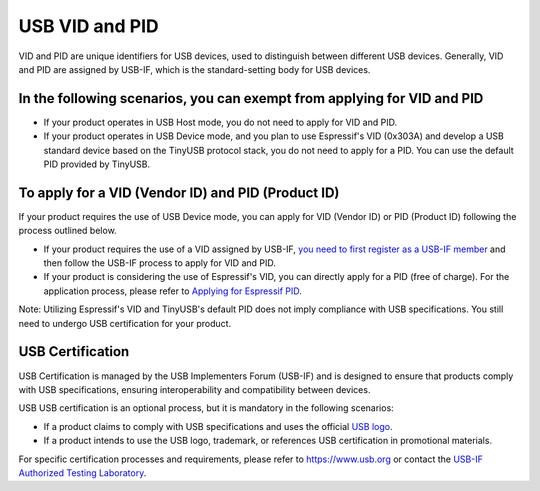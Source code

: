 USB VID and PID
-----------------

VID and PID are unique identifiers for USB devices, used to distinguish between different USB devices. Generally, VID and PID are assigned by USB-IF, which is the standard-setting body for USB devices.

In the following scenarios, you can exempt from applying for VID and PID
^^^^^^^^^^^^^^^^^^^^^^^^^^^^^^^^^^^^^^^^^^^^^^^^^^^^^^^^^^^^^^^^^^^^^^^^^^^


* If your product operates in USB Host mode, you do not need to apply for VID and PID.
* If your product operates in USB Device mode, and you plan to use Espressif's VID (0x303A) and develop a USB standard device based on the TinyUSB protocol stack, you do not need to apply for a PID. You can use the default PID provided by TinyUSB.

To apply for a VID (Vendor ID) and PID (Product ID)
^^^^^^^^^^^^^^^^^^^^^^^^^^^^^^^^^^^^^^^^^^^^^^^^^^^^^^^^^

If your product requires the use of USB Device mode, you can apply for VID (Vendor ID) or PID (Product ID) following the process outlined below.


* If your product requires the use of a VID assigned by USB-IF, `you need to first register as a USB-IF member <https://www.usb.org/members>`_ and then follow the USB-IF process to apply for VID and PID.
* If your product is considering the use of Espressif's VID, you can directly apply for a PID (free of charge). For the application process, please refer to `Applying for Espressif PID <https://github.com/espressif/usb-pids/blob/main/README.md>`_\ .

Note: Utilizing Espressif's VID and TinyUSB's default PID does not imply compliance with USB specifications. You still need to undergo USB certification for your product.

USB Certification
^^^^^^^^^^^^^^^^^^^^

USB Certification is managed by the USB Implementers Forum (USB-IF) and is designed to ensure that products comply with USB specifications, ensuring interoperability and compatibility between devices.

USB USB certification is an optional process, but it is mandatory in the following scenarios:


* If a product claims to comply with USB specifications and uses the official `USB logo <https://www.usb.org/logo-license>`_\ .
* If a product intends to use the USB logo, trademark, or references USB certification in promotional materials.

For specific certification processes and requirements, please refer to https://www.usb.org or contact the `USB-IF Authorized Testing Laboratory <https://www.usb.org/labs>`_\ .
